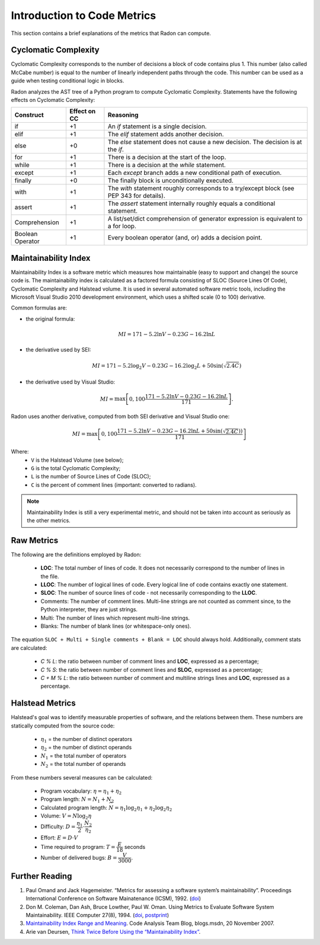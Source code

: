 Introduction to Code Metrics
============================

This section contains a brief explanations of the metrics that Radon can
compute.


Cyclomatic Complexity
---------------------

Cyclomatic Complexity corresponds to the number of decisions a block of code
contains plus 1. This number (also called McCabe number) is equal to the number
of linearly independent paths through the code. This number can be used as a
guide when testing conditional logic in blocks.

Radon analyzes the AST tree of a Python program to compute Cyclomatic
Complexity. Statements have the following effects on Cyclomatic Complexity:

================== ============== ===========================================================================================
 Construct          Effect on CC   Reasoning
================== ============== ===========================================================================================
 if                 +1             An `if` statement is a single decision.
 elif               +1             The `elif` statement adds another decision.
 else               +0             The `else` statement does not cause a new decision. The decision is at the `if`.
 for                +1             There is a decision at the start of the loop.
 while              +1             There is a decision at the `while` statement.
 except             +1             Each `except` branch adds a new conditional path of execution.
 finally            +0             The finally block is unconditionally executed.
 with               +1             The `with` statement roughly corresponds to a try/except block (see PEP 343 for details).
 assert             +1             The `assert` statement internally roughly equals a conditional statement.
 Comprehension      +1             A list/set/dict comprehension of generator expression is equivalent to a for loop.
 Boolean Operator   +1             Every boolean operator (and, or) adds a decision point.
================== ============== ===========================================================================================


Maintainability Index
---------------------
Maintainability Index is a software metric which measures how maintainable
(easy to support and change) the source code is. The maintainability index is
calculated as a factored formula consisting of SLOC (Source Lines Of Code),
Cyclomatic Complexity and Halstead volume. It is used in several automated
software metric tools, including the Microsoft Visual Studio 2010 development
environment, which uses a shifted scale (0 to 100) derivative.

Common formulas are:

* the original formula:

  .. math::

    MI = 171 - 5.2 \ln V - 0.23 G - 16.2 \ln L

* the derivative used by SEI:

  .. math::

    MI = 171 - 5.2\log_2 V - 0.23 G - 16.2 \log_2 L + 50 \sin(\sqrt{2.4 C})

* the derivative used by Visual Studio:

  .. math::

    MI = \max \left [ 0, 100\dfrac{171 - 5.2\ln V - 0.23 G - 16.2 \ln L}{171} \right ].

Radon uses another derivative, computed from both SEI derivative and Visual
Studio one:

.. math::

    MI = \max \left [ 0, 100\dfrac{171 - 5.2\ln V - 0.23 G - 16.2 \ln L + 50 \sin(\sqrt{2.4 C}))}{171} \right ]

Where:
    * ``V`` is the Halstead Volume (see below);
    * ``G`` is the total Cyclomatic Complexity;
    * ``L`` is the number of Source Lines of Code (SLOC);
    * ``C`` is the percent of comment lines (important: converted to radians).

.. note:: Maintainability Index is still a very experimental metric, and
   should not be taken into account as seriously as the other metrics.

Raw Metrics
-----------

The following are the definitions employed by Radon:

    * **LOC**: The total number of lines of code. It does not necessarily
      correspond to the number of lines in the file.
    * **LLOC**: The number of logical lines of code. Every logical line of code
      contains exactly one statement.
    * **SLOC**: The number of source lines of code - not necessarily
      corresponding to the **LLOC**.
    * Comments: The number of comment lines. Multi-line strings are not counted
      as comment since, to the Python interpreter, they are just strings.
    * Multi: The number of lines which represent multi-line strings.
    * Blanks: The number of blank lines (or whitespace-only ones).

The equation ``SLOC + Multi + Single comments + Blank = LOC`` should always
hold.  Additionally, comment stats are calculated:

    * `C % L`: the ratio between number of comment lines and **LOC**,
      expressed as a percentage;
    * `C % S`: the ratio between number of comment lines and **SLOC**,
      expressed as a percentage;
    * `C + M % L`: the ratio between number of comment and multiline strings
      lines and **LOC**, expressed as a percentage.

Halstead Metrics
----------------

Halstead's goal was to identify measurable properties of software, and the
relations between them. These numbers are statically computed from the source
code:

    * :math:`\eta_1` = the number of distinct operators
    * :math:`\eta_2` = the number of distinct operands
    * :math:`N_1` = the total number of operators
    * :math:`N_2` = the total number of operands

From these numbers several measures can be calculated:

    * Program vocabulary: :math:`\eta = \eta_1 + \eta_2`
    * Program length: :math:`N = N_1 + N_2`
    * Calculated program length: :math:`\widehat{N} = \eta_1 \log_2 \eta_1 +
      \eta_2 \log_2 \eta_2`
    * Volume: :math:`V = N \log_2 \eta`
    * Difficulty: :math:`D = \dfrac{\eta_1}{2} \cdot \dfrac{N_2}{\eta_2}`
    * Effort: :math:`E = D \cdot V`
    * Time required to program: :math:`T = \dfrac{E}{18}` seconds
    * Number of delivered bugs: :math:`B = \dfrac{V}{3000}`.

Further Reading
---------------

1. Paul Omand and Jack Hagemeister. “Metrics for assessing a software system’s
   maintainability”. Proceedings International Conference on Software
   Mainatenance (ICSM), 1992. (`doi <http://dx.doi.org/10.1109/ICSM.1992.242525>`_)

2. Don M. Coleman, Dan Ash, Bruce Lowther, Paul W. Oman. Using Metrics to
   Evaluate Software System Maintainability. IEEE Computer 27(8), 1994. (`doi
   <http://doi.ieeecomputersociety.org/10.1109/2.303623>`_, `postprint
   <http://www.ecs.csun.edu/~rlingard/comp589/ColemanPaper.pdf>`_)

3. `Maintainability Index Range and Meaning
   <http://blogs.msdn.com/b/codeanalysis/archive/2007/11/20/maintainability-index-range-and-meaning.aspx>`_.
   Code Analysis Team Blog, blogs.msdn, 20 November 2007.

4. Arie van Deursen, `Think Twice Before Using the “Maintainability Index”
   <http://avandeursen.com/2014/08/29/think-twice-before-using-the-maintainability-index/>`_.
